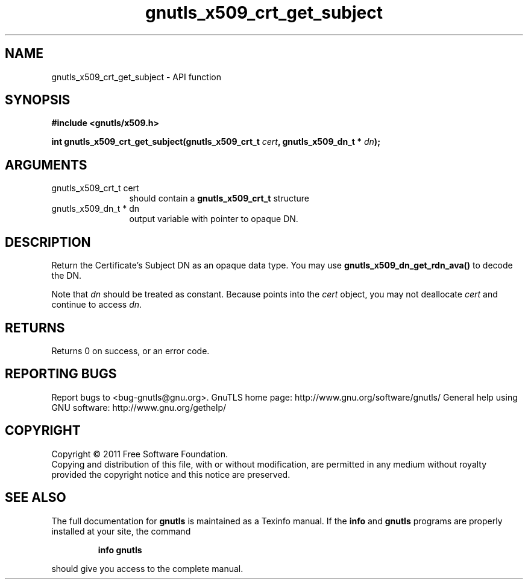 .\" DO NOT MODIFY THIS FILE!  It was generated by gdoc.
.TH "gnutls_x509_crt_get_subject" 3 "3.0.8" "gnutls" "gnutls"
.SH NAME
gnutls_x509_crt_get_subject \- API function
.SH SYNOPSIS
.B #include <gnutls/x509.h>
.sp
.BI "int gnutls_x509_crt_get_subject(gnutls_x509_crt_t " cert ", gnutls_x509_dn_t * " dn ");"
.SH ARGUMENTS
.IP "gnutls_x509_crt_t cert" 12
should contain a \fBgnutls_x509_crt_t\fP structure
.IP "gnutls_x509_dn_t * dn" 12
output variable with pointer to opaque DN.
.SH " DESCRIPTION"
Return the Certificate's Subject DN as an opaque data type.  You
may use \fBgnutls_x509_dn_get_rdn_ava()\fP to decode the DN. 

Note that \fIdn\fP should be treated as constant. Because points 
into the \fIcert\fP object, you may not deallocate \fIcert\fP 
and continue to access \fIdn\fP.
.SH " RETURNS"
Returns 0 on success, or an error code.
.SH "REPORTING BUGS"
Report bugs to <bug-gnutls@gnu.org>.
GnuTLS home page: http://www.gnu.org/software/gnutls/
General help using GNU software: http://www.gnu.org/gethelp/
.SH COPYRIGHT
Copyright \(co 2011 Free Software Foundation.
.br
Copying and distribution of this file, with or without modification,
are permitted in any medium without royalty provided the copyright
notice and this notice are preserved.
.SH "SEE ALSO"
The full documentation for
.B gnutls
is maintained as a Texinfo manual.  If the
.B info
and
.B gnutls
programs are properly installed at your site, the command
.IP
.B info gnutls
.PP
should give you access to the complete manual.
